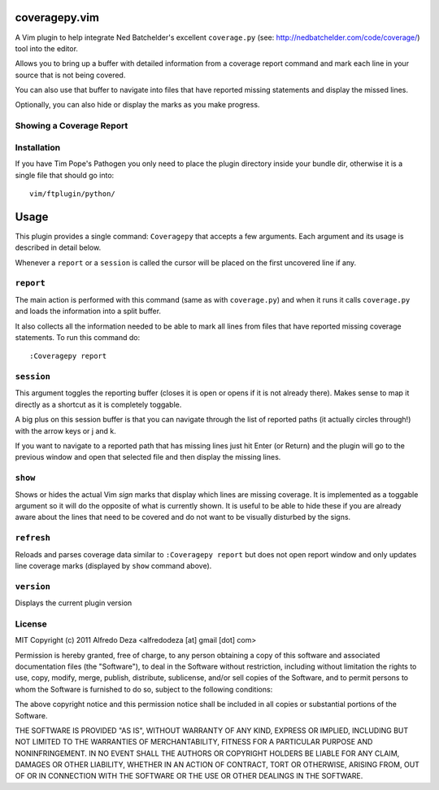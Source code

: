 coveragepy.vim
==============
A Vim plugin to help integrate Ned Batchelder's excellent ``coverage.py`` (see:
http://nedbatchelder.com/code/coverage/) tool into the editor.

Allows you to bring up a buffer with detailed information from a coverage
report command and mark each line in your source that is not being covered.

You can also use that buffer to navigate into files that have reported missing
statements and display the missed lines.

Optionally, you can also hide or display the marks as you make progress.

Showing a Coverage Report
-------------------------

.. image:: https://github.com/alfredodeza/coveragepy.vim/raw/master/extras/session.png


Installation
------------
If you have Tim Pope's Pathogen you only need to place the plugin directory
inside your bundle dir, otherwise it is a single file that should go into::

    vim/ftplugin/python/

Usage
=====
This plugin provides a single command: ``Coveragepy`` that accepts a few
arguments. Each argument and its usage is described in detail below.

Whenever a ``report`` or a ``session`` is called the cursor will be placed on
the first uncovered line if any.

``report``
--------
The main action is performed with this command (same as with ``coverage.py``) and
when it runs it calls ``coverage.py`` and loads the information into a split
buffer.

It also collects all the information needed to be able to mark all lines from
files that have reported missing coverage statements. To run this command do::

    :Coveragepy report


``session``
-----------
This argument toggles the reporting buffer (closes it is open or opens if it is
not already there). Makes sense to map it directly as a shortcut as it is
completely toggable.

A big plus on this session buffer is that you can navigate through the list of
reported paths (it actually circles through!) with the arrow keys or j and k.

If you want to navigate to a reported path that has missing lines just hit
Enter (or Return) and the plugin will go to the previous window and open that
selected file and then display the missing lines.


``show``
--------
Shows or hides the actual Vim `sign` marks that display which lines are missing
coverage. It is implemented as a toggable argument so it will do the opposite
of what is currently shown.
It is useful to be able to hide these if you are already aware about the lines
that need to be covered and do not want to be visually disturbed by the signs.


``refresh``
--------
Reloads and parses coverage data similar to ``:Coveragepy report`` but does
not open report window and only updates line coverage marks (displayed by
``show`` command above).


``version``
-----------
Displays the current plugin version


License
-------

MIT
Copyright (c) 2011 Alfredo Deza <alfredodeza [at] gmail [dot] com>

Permission is hereby granted, free of charge, to any person obtaining a copy
of this software and associated documentation files (the "Software"), to deal
in the Software without restriction, including without limitation the rights
to use, copy, modify, merge, publish, distribute, sublicense, and/or sell
copies of the Software, and to permit persons to whom the Software is
furnished to do so, subject to the following conditions:

The above copyright notice and this permission notice shall be included in
all copies or substantial portions of the Software.

THE SOFTWARE IS PROVIDED "AS IS", WITHOUT WARRANTY OF ANY KIND, EXPRESS OR
IMPLIED, INCLUDING BUT NOT LIMITED TO THE WARRANTIES OF MERCHANTABILITY,
FITNESS FOR A PARTICULAR PURPOSE AND NONINFRINGEMENT. IN NO EVENT SHALL THE
AUTHORS OR COPYRIGHT HOLDERS BE LIABLE FOR ANY CLAIM, DAMAGES OR OTHER
LIABILITY, WHETHER IN AN ACTION OF CONTRACT, TORT OR OTHERWISE, ARISING FROM,
OUT OF OR IN CONNECTION WITH THE SOFTWARE OR THE USE OR OTHER DEALINGS IN
THE SOFTWARE.


